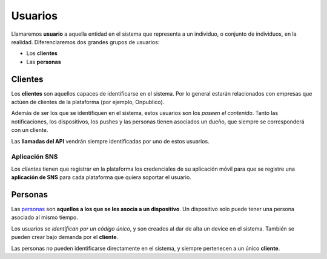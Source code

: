 .. _users:

========
Usuarios
========

Llamaremos **usuario** a aquella entidad en el sistema que representa a un
individuo, o conjunto de individuos, en la realidad. Diferenciaremos dos
grandes grupos de usuarios:

- Los **clientes**
- Las **personas**

.. _users-clients:

Clientes
--------

Los **clientes** son aquellos capaces de identificarse en el sistema. Por lo general
estarán relacionados con empresas que actúen de clientes de la plataforma (por ejemplo, Onpublico).

Además de ser los que se identifiquen en el sistema, estos usuarios son los *poseen el contenido*. Tanto
las notificaciones, los dispositivos, los pushes y las personas tienen asociados un
dueño, que siempre se corresponderá con un cliente.

Las **llamadas del API** vendrán siempre identificadas por uno de estos usuarios.

Aplicación SNS
++++++++++++++

Los *clientes* tienen que registrar en la plataforma los credenciales de su aplicación móvil
para que se registre una **aplicación de SNS** para cada plataforma que quiera soportar
el usuario.

.. _users-simple:

Personas
--------

Las `personas <https://en.wikipedia.org/wiki/Persona_(psychology)>`_  son
**aquellos a los que se les asocia a un dispositivo**. Un dispositivo solo
puede tener una persona asociado al mismo tiempo.

Los usuarios se *identifican por un código único*, y son creados al dar de alta
un device en el sistema. También se pueden crear bajo demanda por el **cliente**.

Las personas no pueden identificarse directamente en el sistema, y siempre
pertenecen a un único **cliente**.
